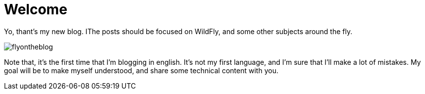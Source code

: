 = Welcome =

Yo, thant's my new blog. IThe posts should be focused on WildFly, and some other subjects around the fly.


image::https://raw.githubusercontent.com/flyontheblog/flyontheblog.github.io/master/images/flyontheblog.png[]

Note that, it's the first time that I'm blogging in english. It's not my first language, and I'm sure that I'll make a lot of mistakes. My goal will be to make myself understood, and share some technical content with you.

